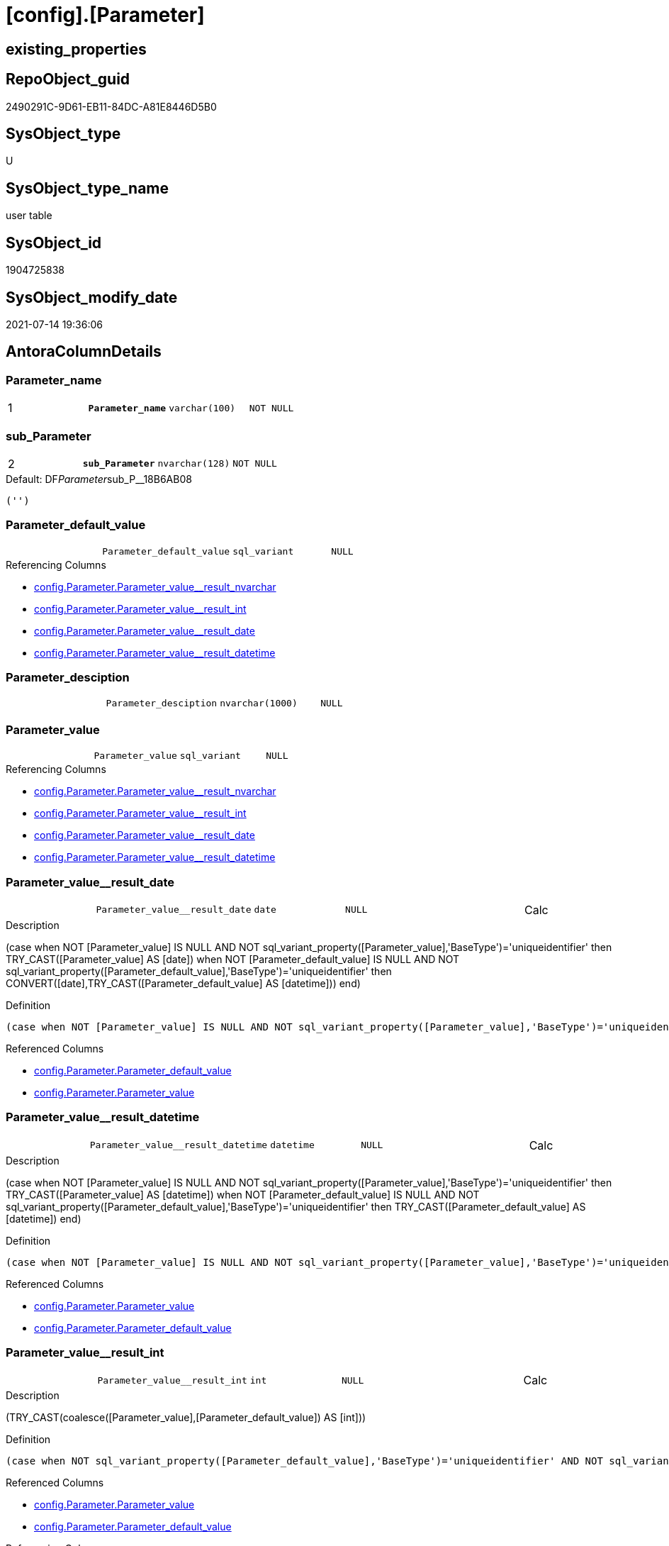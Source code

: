 = [config].[Parameter]

== existing_properties

// tag::existing_properties[]
:ExistsProperty--antorareferencinglist:
:ExistsProperty--ms_description:
:ExistsProperty--pk_index_guid:
:ExistsProperty--pk_indexpatterncolumndatatype:
:ExistsProperty--pk_indexpatterncolumnname:
:ExistsProperty--pk_indexsemanticgroup:
:ExistsProperty--FK:
:ExistsProperty--AntoraIndexList:
:ExistsProperty--Columns:
// end::existing_properties[]

== RepoObject_guid

// tag::RepoObject_guid[]
2490291C-9D61-EB11-84DC-A81E8446D5B0
// end::RepoObject_guid[]

== SysObject_type

// tag::SysObject_type[]
U 
// end::SysObject_type[]

== SysObject_type_name

// tag::SysObject_type_name[]
user table
// end::SysObject_type_name[]

== SysObject_id

// tag::SysObject_id[]
1904725838
// end::SysObject_id[]

== SysObject_modify_date

// tag::SysObject_modify_date[]
2021-07-14 19:36:06
// end::SysObject_modify_date[]

== AntoraColumnDetails

// tag::AntoraColumnDetails[]
[[column-Parameter_name]]
=== Parameter_name

[cols="d,m,m,m,m,d"]
|===
|1
|*Parameter_name*
|varchar(100)
|NOT NULL
|
|
|===


[[column-sub_Parameter]]
=== sub_Parameter

[cols="d,m,m,m,m,d"]
|===
|2
|*sub_Parameter*
|nvarchar(128)
|NOT NULL
|
|
|===

.Default: DF__Parameter__sub_P__18B6AB08
....
('')
....


[[column-Parameter_default_value]]
=== Parameter_default_value

[cols="d,m,m,m,m,d"]
|===
|
|Parameter_default_value
|sql_variant
|NULL
|
|
|===

.Referencing Columns
--
* xref:config.Parameter.adoc#column-Parameter_value_result_nvarchar[+config.Parameter.Parameter_value__result_nvarchar+]
* xref:config.Parameter.adoc#column-Parameter_value_result_int[+config.Parameter.Parameter_value__result_int+]
* xref:config.Parameter.adoc#column-Parameter_value_result_date[+config.Parameter.Parameter_value__result_date+]
* xref:config.Parameter.adoc#column-Parameter_value_result_datetime[+config.Parameter.Parameter_value__result_datetime+]
--


[[column-Parameter_desciption]]
=== Parameter_desciption

[cols="d,m,m,m,m,d"]
|===
|
|Parameter_desciption
|nvarchar(1000)
|NULL
|
|
|===


[[column-Parameter_value]]
=== Parameter_value

[cols="d,m,m,m,m,d"]
|===
|
|Parameter_value
|sql_variant
|NULL
|
|
|===

.Referencing Columns
--
* xref:config.Parameter.adoc#column-Parameter_value_result_nvarchar[+config.Parameter.Parameter_value__result_nvarchar+]
* xref:config.Parameter.adoc#column-Parameter_value_result_int[+config.Parameter.Parameter_value__result_int+]
* xref:config.Parameter.adoc#column-Parameter_value_result_date[+config.Parameter.Parameter_value__result_date+]
* xref:config.Parameter.adoc#column-Parameter_value_result_datetime[+config.Parameter.Parameter_value__result_datetime+]
--


[[column-Parameter_value_result_date]]
=== Parameter_value++__++result_date

[cols="d,m,m,m,m,d"]
|===
|
|Parameter_value__result_date
|date
|NULL
|
|Calc
|===

.Description
--
(case when NOT [Parameter_value] IS NULL AND NOT sql_variant_property([Parameter_value],'BaseType')='uniqueidentifier' then TRY_CAST([Parameter_value] AS [date]) when NOT [Parameter_default_value] IS NULL AND NOT sql_variant_property([Parameter_default_value],'BaseType')='uniqueidentifier' then CONVERT([date],TRY_CAST([Parameter_default_value] AS [datetime]))  end)
--

.Definition
....
(case when NOT [Parameter_value] IS NULL AND NOT sql_variant_property([Parameter_value],'BaseType')='uniqueidentifier' then TRY_CAST([Parameter_value] AS [date]) when NOT [Parameter_default_value] IS NULL AND NOT sql_variant_property([Parameter_default_value],'BaseType')='uniqueidentifier' then CONVERT([date],TRY_CAST([Parameter_default_value] AS [datetime]))  end)
....

.Referenced Columns
--
* xref:config.Parameter.adoc#column-Parameter_default_value[+config.Parameter.Parameter_default_value+]
* xref:config.Parameter.adoc#column-Parameter_value[+config.Parameter.Parameter_value+]
--


[[column-Parameter_value_result_datetime]]
=== Parameter_value++__++result_datetime

[cols="d,m,m,m,m,d"]
|===
|
|Parameter_value__result_datetime
|datetime
|NULL
|
|Calc
|===

.Description
--
(case when NOT [Parameter_value] IS NULL AND NOT sql_variant_property([Parameter_value],'BaseType')='uniqueidentifier' then TRY_CAST([Parameter_value] AS [datetime]) when NOT [Parameter_default_value] IS NULL AND NOT sql_variant_property([Parameter_default_value],'BaseType')='uniqueidentifier' then TRY_CAST([Parameter_default_value] AS [datetime])  end)
--

.Definition
....
(case when NOT [Parameter_value] IS NULL AND NOT sql_variant_property([Parameter_value],'BaseType')='uniqueidentifier' then TRY_CAST([Parameter_value] AS [datetime]) when NOT [Parameter_default_value] IS NULL AND NOT sql_variant_property([Parameter_default_value],'BaseType')='uniqueidentifier' then TRY_CAST([Parameter_default_value] AS [datetime])  end)
....

.Referenced Columns
--
* xref:config.Parameter.adoc#column-Parameter_value[+config.Parameter.Parameter_value+]
* xref:config.Parameter.adoc#column-Parameter_default_value[+config.Parameter.Parameter_default_value+]
--


[[column-Parameter_value_result_int]]
=== Parameter_value++__++result_int

[cols="d,m,m,m,m,d"]
|===
|
|Parameter_value__result_int
|int
|NULL
|
|Calc
|===

.Description
--
(TRY_CAST(coalesce([Parameter_value],[Parameter_default_value]) AS [int]))
--

.Definition
....
(case when NOT sql_variant_property([Parameter_default_value],'BaseType')='uniqueidentifier' AND NOT sql_variant_property([Parameter_value],'BaseType')='uniqueidentifier' then TRY_CAST(coalesce([Parameter_value],[Parameter_default_value]) AS [int])  end)
....

.Referenced Columns
--
* xref:config.Parameter.adoc#column-Parameter_value[+config.Parameter.Parameter_value+]
* xref:config.Parameter.adoc#column-Parameter_default_value[+config.Parameter.Parameter_default_value+]
--

.Referencing Columns
--
* xref:property.RepoObjectColumnProperty_InheritanceType_InheritanceDefinition.adoc#column-sub_InheritanceType[+property.RepoObjectColumnProperty_InheritanceType_InheritanceDefinition.sub_InheritanceType+]
* xref:property.RepoObjectColumnProperty_InheritanceType_InheritanceDefinition.adoc#column-par_InheritanceType[+property.RepoObjectColumnProperty_InheritanceType_InheritanceDefinition.par_InheritanceType+]
* xref:property.RepoObjectProperty_InheritanceType_InheritanceDefinition.adoc#column-sub_InheritanceType[+property.RepoObjectProperty_InheritanceType_InheritanceDefinition.sub_InheritanceType+]
* xref:property.RepoObjectProperty_InheritanceType_InheritanceDefinition.adoc#column-par_InheritanceType[+property.RepoObjectProperty_InheritanceType_InheritanceDefinition.par_InheritanceType+]
--


[[column-Parameter_value_result_nvarchar]]
=== Parameter_value++__++result_nvarchar

[cols="d,m,m,m,m,d"]
|===
|
|Parameter_value__result_nvarchar
|nvarchar(4000)
|NULL
|
|Calc
|===

.Description
--
(TRY_CAST(coalesce([Parameter_value],[Parameter_default_value]) AS [nvarchar](4000)))
--

.Definition
....
(TRY_CAST(coalesce([Parameter_value],[Parameter_default_value]) AS [nvarchar](4000)))
....

.Referenced Columns
--
* xref:config.Parameter.adoc#column-Parameter_default_value[+config.Parameter.Parameter_default_value+]
* xref:config.Parameter.adoc#column-Parameter_value[+config.Parameter.Parameter_value+]
--

.Referencing Columns
--
* xref:property.RepoObjectColumnProperty_InheritanceType_InheritanceDefinition.adoc#column-sub_InheritanceDefinition[+property.RepoObjectColumnProperty_InheritanceType_InheritanceDefinition.sub_InheritanceDefinition+]
* xref:property.RepoObjectColumnProperty_InheritanceType_InheritanceDefinition.adoc#column-par_InheritanceDefinition[+property.RepoObjectColumnProperty_InheritanceType_InheritanceDefinition.par_InheritanceDefinition+]
* xref:property.RepoObjectColumnProperty_InheritanceType_InheritanceDefinition.adoc#column-sub_Inheritance_StringAggSeparatorSql[+property.RepoObjectColumnProperty_InheritanceType_InheritanceDefinition.sub_Inheritance_StringAggSeparatorSql+]
* xref:property.RepoObjectColumnProperty_InheritanceType_InheritanceDefinition.adoc#column-par_Inheritance_StringAggSeparatorSql[+property.RepoObjectColumnProperty_InheritanceType_InheritanceDefinition.par_Inheritance_StringAggSeparatorSql+]
* xref:property.RepoObjectProperty_InheritanceType_InheritanceDefinition.adoc#column-sub_InheritanceDefintion[+property.RepoObjectProperty_InheritanceType_InheritanceDefinition.sub_InheritanceDefintion+]
* xref:property.RepoObjectProperty_InheritanceType_InheritanceDefinition.adoc#column-par_InheritanceDefintion[+property.RepoObjectProperty_InheritanceType_InheritanceDefinition.par_InheritanceDefintion+]
* xref:property.RepoObjectProperty_InheritanceType_InheritanceDefinition.adoc#column-sub_Inheritance_StringAggSeparatorSql[+property.RepoObjectProperty_InheritanceType_InheritanceDefinition.sub_Inheritance_StringAggSeparatorSql+]
* xref:property.RepoObjectProperty_InheritanceType_InheritanceDefinition.adoc#column-par_Inheritance_StringAggSeparatorSql[+property.RepoObjectProperty_InheritanceType_InheritanceDefinition.par_Inheritance_StringAggSeparatorSql+]
--


// end::AntoraColumnDetails[]

== AntoraPkColumnTableRows

// tag::AntoraPkColumnTableRows[]
|1
|*<<column-Parameter_name>>*
|varchar(100)
|NOT NULL
|
|

|2
|*<<column-sub_Parameter>>*
|nvarchar(128)
|NOT NULL
|
|








// end::AntoraPkColumnTableRows[]

== AntoraNonPkColumnTableRows

// tag::AntoraNonPkColumnTableRows[]


|
|<<column-Parameter_default_value>>
|sql_variant
|NULL
|
|

|
|<<column-Parameter_desciption>>
|nvarchar(1000)
|NULL
|
|

|
|<<column-Parameter_value>>
|sql_variant
|NULL
|
|

|
|<<column-Parameter_value_result_date>>
|date
|NULL
|
|Calc

|
|<<column-Parameter_value_result_datetime>>
|datetime
|NULL
|
|Calc

|
|<<column-Parameter_value_result_int>>
|int
|NULL
|
|Calc

|
|<<column-Parameter_value_result_nvarchar>>
|nvarchar(4000)
|NULL
|
|Calc

// end::AntoraNonPkColumnTableRows[]

== AntoraIndexList

// tag::AntoraIndexList[]

[[index-PK_Parameter]]
=== PK_Parameter

* IndexSemanticGroup: xref:index/IndexSemanticGroup.adoc#_pk_parameter[PK_Parameter]
+
--
* <<column-Parameter_name>>; varchar(100)
* <<column-sub_Parameter>>; nvarchar(128)
--
* PK, Unique, Real: 1, 1, 1

// end::AntoraIndexList[]

== AntoraParameterList

// tag::AntoraParameterList[]

// end::AntoraParameterList[]

== AdocUspSteps

// tag::adocuspsteps[]

// end::adocuspsteps[]


== AntoraReferencedList

// tag::antorareferencedlist[]

// end::antorareferencedlist[]


== AntoraReferencingList

// tag::antorareferencinglist[]
* xref:config.fs_dwh_database_name.adoc[]
* xref:config.fs_get_parameter_value.adoc[]
* xref:config.ftv_dwh_database.adoc[]
* xref:config.ftv_get_parameter_value.adoc[]
* xref:config.usp_init_parameter.adoc[]
* xref:config.usp_parameter_set.adoc[]
* xref:docs.usp_AntoraExport_DocSnippet.adoc[]
* xref:docs.usp_AntoraExport_ObjectPageTemplate.adoc[]
* xref:property.PropertyName_RepoObject.adoc[]
* xref:property.PropertyName_RepoObjectColumn.adoc[]
* xref:property.RepoObjectColumnProperty_InheritanceType_InheritanceDefinition.adoc[]
* xref:property.RepoObjectProperty_InheritanceType_InheritanceDefinition.adoc[]
* xref:repo.usp_persistence_set.adoc[]
// end::antorareferencinglist[]


== exampleUsage

// tag::exampleusage[]

// end::exampleusage[]


== exampleUsage_2

// tag::exampleusage_2[]

// end::exampleusage_2[]


== exampleUsage_3

// tag::exampleusage_3[]

// end::exampleusage_3[]


== exampleUsage_4

// tag::exampleusage_4[]

// end::exampleusage_4[]


== exampleUsage_5

// tag::exampleusage_5[]

// end::exampleusage_5[]


== exampleWrong_Usage

// tag::examplewrong_usage[]

// end::examplewrong_usage[]


== has_execution_plan_issue

// tag::has_execution_plan_issue[]

// end::has_execution_plan_issue[]


== has_get_referenced_issue

// tag::has_get_referenced_issue[]

// end::has_get_referenced_issue[]


== has_history

// tag::has_history[]

// end::has_history[]


== has_history_columns

// tag::has_history_columns[]

// end::has_history_columns[]


== is_persistence

// tag::is_persistence[]

// end::is_persistence[]


== is_persistence_check_duplicate_per_pk

// tag::is_persistence_check_duplicate_per_pk[]

// end::is_persistence_check_duplicate_per_pk[]


== is_persistence_check_for_empty_source

// tag::is_persistence_check_for_empty_source[]

// end::is_persistence_check_for_empty_source[]


== is_persistence_delete_changed

// tag::is_persistence_delete_changed[]

// end::is_persistence_delete_changed[]


== is_persistence_delete_missing

// tag::is_persistence_delete_missing[]

// end::is_persistence_delete_missing[]


== is_persistence_insert

// tag::is_persistence_insert[]

// end::is_persistence_insert[]


== is_persistence_truncate

// tag::is_persistence_truncate[]

// end::is_persistence_truncate[]


== is_persistence_update_changed

// tag::is_persistence_update_changed[]

// end::is_persistence_update_changed[]


== is_repo_managed

// tag::is_repo_managed[]

// end::is_repo_managed[]


== microsoft_database_tools_support

// tag::microsoft_database_tools_support[]

// end::microsoft_database_tools_support[]


== MS_Description

// tag::ms_description[]
* default parameter values are defined (hard coded) in xref:sqldb:config.Parameter_default.adoc[] and available in xref:sqldb:config.Parameter.adoc#column-Parameter_default_value[config.Parameter.Parameter_default_value]
* default parameter values can be overwritten by project specific content using xref:sqldb:config.Parameter.adoc#column-Parameter_value[config.Parameter.Parameter_value]
* resulting content is available in
** xref:sqldb:config.Parameter.adoc#column-Parameter_value__result_int[config.Parameter.Parameter_value__result_int]
** xref:sqldb:config.Parameter.adoc#column-Parameter_value__result_nvarchar[config.Parameter.Parameter_value__result_nvarchar]

// end::ms_description[]


== persistence_source_RepoObject_fullname

// tag::persistence_source_repoobject_fullname[]

// end::persistence_source_repoobject_fullname[]


== persistence_source_RepoObject_fullname2

// tag::persistence_source_repoobject_fullname2[]

// end::persistence_source_repoobject_fullname2[]


== persistence_source_RepoObject_guid

// tag::persistence_source_repoobject_guid[]

// end::persistence_source_repoobject_guid[]


== persistence_source_RepoObject_xref

// tag::persistence_source_repoobject_xref[]

// end::persistence_source_repoobject_xref[]


== pk_index_guid

// tag::pk_index_guid[]
2690291C-9D61-EB11-84DC-A81E8446D5B0
// end::pk_index_guid[]


== pk_IndexPatternColumnDatatype

// tag::pk_indexpatterncolumndatatype[]
varchar(100),nvarchar(128)
// end::pk_indexpatterncolumndatatype[]


== pk_IndexPatternColumnName

// tag::pk_indexpatterncolumnname[]
Parameter_name,sub_Parameter
// end::pk_indexpatterncolumnname[]


== pk_IndexSemanticGroup

// tag::pk_indexsemanticgroup[]
PK_Parameter
// end::pk_indexsemanticgroup[]


== ReferencedObjectList

// tag::referencedobjectlist[]

// end::referencedobjectlist[]


== usp_persistence_RepoObject_guid

// tag::usp_persistence_repoobject_guid[]

// end::usp_persistence_repoobject_guid[]


== UspExamples

// tag::uspexamples[]

// end::uspexamples[]


== UspParameters

// tag::uspparameters[]

// end::uspparameters[]


== sql_modules_definition

// tag::sql_modules_definition[]
[source,sql]
----

----
// end::sql_modules_definition[]


